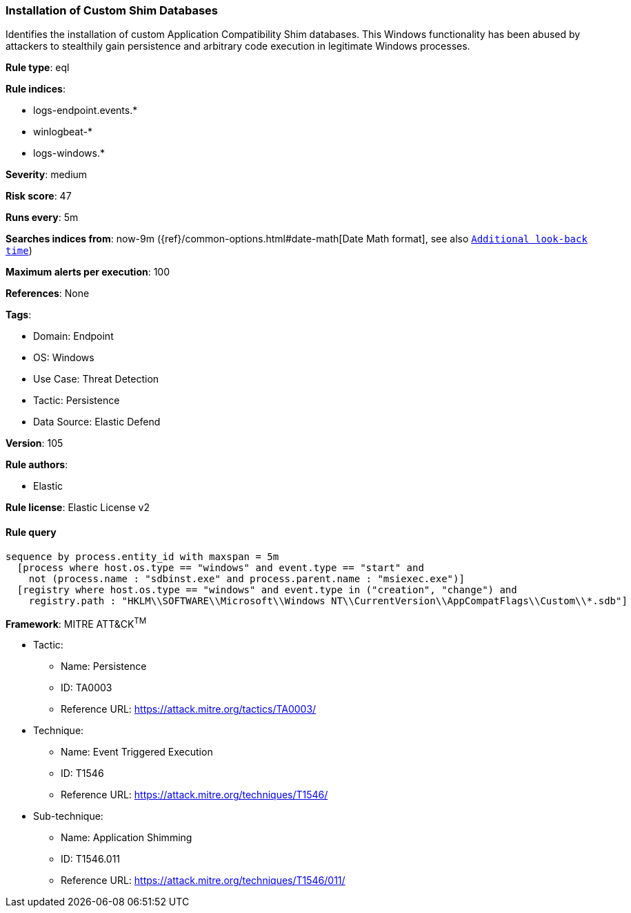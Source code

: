 [[installation-of-custom-shim-databases]]
=== Installation of Custom Shim Databases

Identifies the installation of custom Application Compatibility Shim databases. This Windows functionality has been abused by attackers to stealthily gain persistence and arbitrary code execution in legitimate Windows processes.

*Rule type*: eql

*Rule indices*: 

* logs-endpoint.events.*
* winlogbeat-*
* logs-windows.*

*Severity*: medium

*Risk score*: 47

*Runs every*: 5m

*Searches indices from*: now-9m ({ref}/common-options.html#date-math[Date Math format], see also <<rule-schedule, `Additional look-back time`>>)

*Maximum alerts per execution*: 100

*References*: None

*Tags*: 

* Domain: Endpoint
* OS: Windows
* Use Case: Threat Detection
* Tactic: Persistence
* Data Source: Elastic Defend

*Version*: 105

*Rule authors*: 

* Elastic

*Rule license*: Elastic License v2


==== Rule query


[source, js]
----------------------------------
sequence by process.entity_id with maxspan = 5m
  [process where host.os.type == "windows" and event.type == "start" and
    not (process.name : "sdbinst.exe" and process.parent.name : "msiexec.exe")]
  [registry where host.os.type == "windows" and event.type in ("creation", "change") and
    registry.path : "HKLM\\SOFTWARE\\Microsoft\\Windows NT\\CurrentVersion\\AppCompatFlags\\Custom\\*.sdb"]

----------------------------------

*Framework*: MITRE ATT&CK^TM^

* Tactic:
** Name: Persistence
** ID: TA0003
** Reference URL: https://attack.mitre.org/tactics/TA0003/
* Technique:
** Name: Event Triggered Execution
** ID: T1546
** Reference URL: https://attack.mitre.org/techniques/T1546/
* Sub-technique:
** Name: Application Shimming
** ID: T1546.011
** Reference URL: https://attack.mitre.org/techniques/T1546/011/
